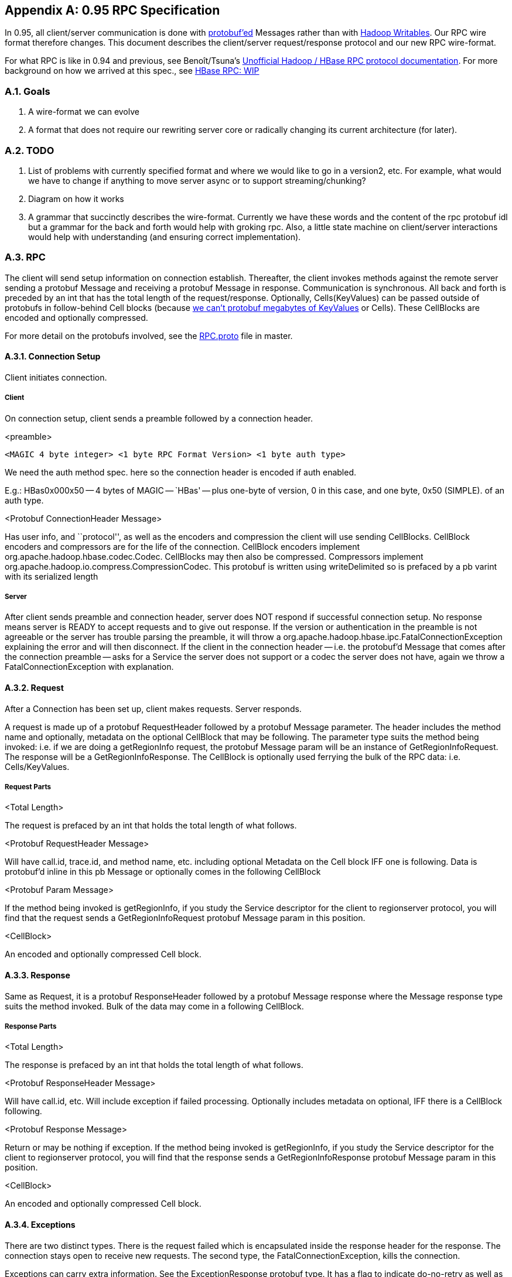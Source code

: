 ////
/**
 *
 * Licensed to the Apache Software Foundation (ASF) under one
 * or more contributor license agreements.  See the NOTICE file
 * distributed with this work for additional information
 * regarding copyright ownership.  The ASF licenses this file
 * to you under the Apache License, Version 2.0 (the
 * "License"); you may not use this file except in compliance
 * with the License.  You may obtain a copy of the License at
 *
 *     http://www.apache.org/licenses/LICENSE-2.0
 *
 * Unless required by applicable law or agreed to in writing, software
 * distributed under the License is distributed on an "AS IS" BASIS,
 * WITHOUT WARRANTIES OR CONDITIONS OF ANY KIND, either express or implied.
 * See the License for the specific language governing permissions and
 * limitations under the License.
 */
////

[appendix]
[[hbase.rpc]]
== 0.95 RPC Specification
:doctype: book
:numbered:
:toc: left
:icons: font
:experimental:

In 0.95, all client/server communication is done with link:https://developers.google.com/protocol-buffers/[protobuf'ed] Messages rather than with link:https://hadoop.apache.org/docs/current/api/org/apache/hadoop/io/Writable.html[Hadoop
            Writables].
Our RPC wire format therefore changes.
This document describes the client/server request/response protocol and our new RPC wire-format.



For what RPC is like in 0.94 and previous, see Benoît/Tsuna's link:https://github.com/OpenTSDB/asynchbase/blob/master/src/HBaseRpc.java#L164[Unofficial
            Hadoop / HBase RPC protocol documentation].
For more background on how we arrived at this spec., see link:https://docs.google.com/document/d/1WCKwgaLDqBw2vpux0jPsAu2WPTRISob7HGCO8YhfDTA/edit#[HBase
            RPC: WIP]



=== Goals



. A wire-format we can evolve
. A format that does not require our rewriting server core or radically changing its current architecture (for later).

=== TODO



. List of problems with currently specified format and where we would like to go in a version2, etc.
  For example, what would we have to change if anything to move server async or to support streaming/chunking?
. Diagram on how it works
. A grammar that succinctly describes the wire-format.
  Currently we have these words and the content of the rpc protobuf idl but a grammar for the back and forth would help with groking rpc.
  Also, a little state machine on client/server interactions would help with understanding (and ensuring correct implementation).

=== RPC

The client will send setup information on connection establish.
Thereafter, the client invokes methods against the remote server sending a protobuf Message and receiving a protobuf Message in response.
Communication is synchronous.
All back and forth is preceded by an int that has the total length of the request/response.
Optionally, Cells(KeyValues) can be passed outside of protobufs in follow-behind Cell blocks (because link:https://docs.google.com/document/d/1WEtrq-JTIUhlnlnvA0oYRLp0F8MKpEBeBSCFcQiacdw/edit#[we
                can't protobuf megabytes of KeyValues] or Cells). These CellBlocks are encoded and optionally compressed.



For more detail on the protobufs involved, see the
link:https://git-wip-us.apache.org/repos/asf?p=hbase.git;a=blob;f=hbase-protocol/src/main/protobuf/RPC.proto;hb=HEAD[RPC.proto]            file in master.

==== Connection Setup

Client initiates connection.

===== Client
On connection setup, client sends a preamble followed by a connection header.

.<preamble>
[source]
----
<MAGIC 4 byte integer> <1 byte RPC Format Version> <1 byte auth type>
----

We need the auth method spec.
here so the connection header is encoded if auth enabled.

E.g.: HBas0x000x50 -- 4 bytes of MAGIC -- `HBas' -- plus one-byte of version, 0 in this case, and one byte, 0x50 (SIMPLE). of an auth type.

.<Protobuf ConnectionHeader Message>
Has user info, and ``protocol'', as well as the encoders and compression the client will use sending CellBlocks.
CellBlock encoders and compressors are for the life of the connection.
CellBlock encoders implement org.apache.hadoop.hbase.codec.Codec.
CellBlocks may then also be compressed.
Compressors implement org.apache.hadoop.io.compress.CompressionCodec.
This protobuf is written using writeDelimited so is prefaced by a pb varint with its serialized length

===== Server

After client sends preamble and connection header, server does NOT respond if successful connection setup.
No response means server is READY to accept requests and to give out response.
If the version or authentication in the preamble is not agreeable or the server has trouble parsing the preamble, it will throw a org.apache.hadoop.hbase.ipc.FatalConnectionException explaining the error and will then disconnect.
If the client in the connection header -- i.e.
the protobuf'd Message that comes after the connection preamble -- asks for a Service the server does not support or a codec the server does not have, again we throw a FatalConnectionException with explanation.

==== Request

After a Connection has been set up, client makes requests.
Server responds.

A request is made up of a protobuf RequestHeader followed by a protobuf Message parameter.
The header includes the method name and optionally, metadata on the optional CellBlock that may be following.
The parameter type suits the method being invoked: i.e.
if we are doing a getRegionInfo request, the protobuf Message param will be an instance of GetRegionInfoRequest.
The response will be a GetRegionInfoResponse.
The CellBlock is optionally used ferrying the bulk of the RPC data: i.e. Cells/KeyValues.

===== Request Parts

.<Total Length>
The request is prefaced by an int that holds the total length of what follows.

.<Protobuf RequestHeader Message>
Will have call.id, trace.id, and method name, etc.
including optional Metadata on the Cell block IFF one is following.
Data is protobuf'd inline in this pb Message or optionally comes in the following CellBlock

.<Protobuf Param Message>
If the method being invoked is getRegionInfo, if you study the Service descriptor for the client to regionserver protocol, you will find that the request sends a GetRegionInfoRequest protobuf Message param in this position.

.<CellBlock>
An encoded and optionally compressed Cell block.

==== Response

Same as Request, it is a protobuf ResponseHeader followed by a protobuf Message response where the Message response type suits the method invoked.
Bulk of the data may come in a following CellBlock.

===== Response Parts

.<Total Length>
The response is prefaced by an int that holds the total length of what follows.

.<Protobuf ResponseHeader Message>
Will have call.id, etc.
Will include exception if failed processing.
Optionally includes metadata on optional, IFF there is a CellBlock following.

.<Protobuf Response Message>

Return or may be nothing if exception.
If the method being invoked is getRegionInfo, if you study the Service descriptor for the client to regionserver protocol, you will find that the response sends a GetRegionInfoResponse protobuf Message param in this position.

.<CellBlock>

An encoded and optionally compressed Cell block.

==== Exceptions

There are two distinct types.
There is the request failed which is encapsulated inside the response header for the response.
The connection stays open to receive new requests.
The second type, the FatalConnectionException, kills the connection.

Exceptions can carry extra information.
See the ExceptionResponse protobuf type.
It has a flag to indicate do-no-retry as well as other miscellaneous payload to help improve client responsiveness.

==== CellBlocks

These are not versioned.
Server can do the codec or it cannot.
If new version of a codec with say, tighter encoding, then give it a new class name.
Codecs will live on the server for all time so old clients can connect.

=== Notes

.Constraints
In some part, current wire-format -- i.e.
all requests and responses preceded by a length -- has been dictated by current server non-async architecture.

.One fat pb request or header+param
We went with pb header followed by pb param making a request and a pb header followed by pb response for now.
Doing header+param rather than a single protobuf Message with both header and param content:

. Is closer to what we currently have
. Having a single fat pb requires extra copying putting the already pb'd param into the body of the fat request pb (and same making result)
. We can decide whether to accept the request or not before we read the param; for example, the request might be low priority.
  As is, we read header+param in one go as server is currently implemented so this is a TODO.

The advantages are minor.
If later, fat request has clear advantage, can roll out a v2 later.

[[rpc.configs]]
==== RPC Configurations

.CellBlock Codecs
To enable a codec other than the default `KeyValueCodec`, set `hbase.client.rpc.codec` to the name of the Codec class to use.
Codec must implement hbase's `Codec` Interface.
After connection setup, all passed cellblocks will be sent with this codec.
The server will return cellblocks using this same codec as long as the codec is on the servers' CLASSPATH (else you will get `UnsupportedCellCodecException`).

To change the default codec, set `hbase.client.default.rpc.codec`.

To disable cellblocks completely and to go pure protobuf, set the default to the empty String and do not specify a codec in your Configuration.
So, set `hbase.client.default.rpc.codec` to the empty string and do not set `hbase.client.rpc.codec`.
This will cause the client to connect to the server with no codec specified.
If a server sees no codec, it will return all responses in pure protobuf.
Running pure protobuf all the time will be slower than running with cellblocks.

.Compression
Uses hadoop's compression codecs.
To enable compressing of passed CellBlocks, set `hbase.client.rpc.compressor` to the name of the Compressor to use.
Compressor must implement Hadoop's CompressionCodec Interface.
After connection setup, all passed cellblocks will be sent compressed.
The server will return cellblocks compressed using this same compressor as long as the compressor is on its CLASSPATH (else you will get `UnsupportedCompressionCodecException`).

:numbered:
